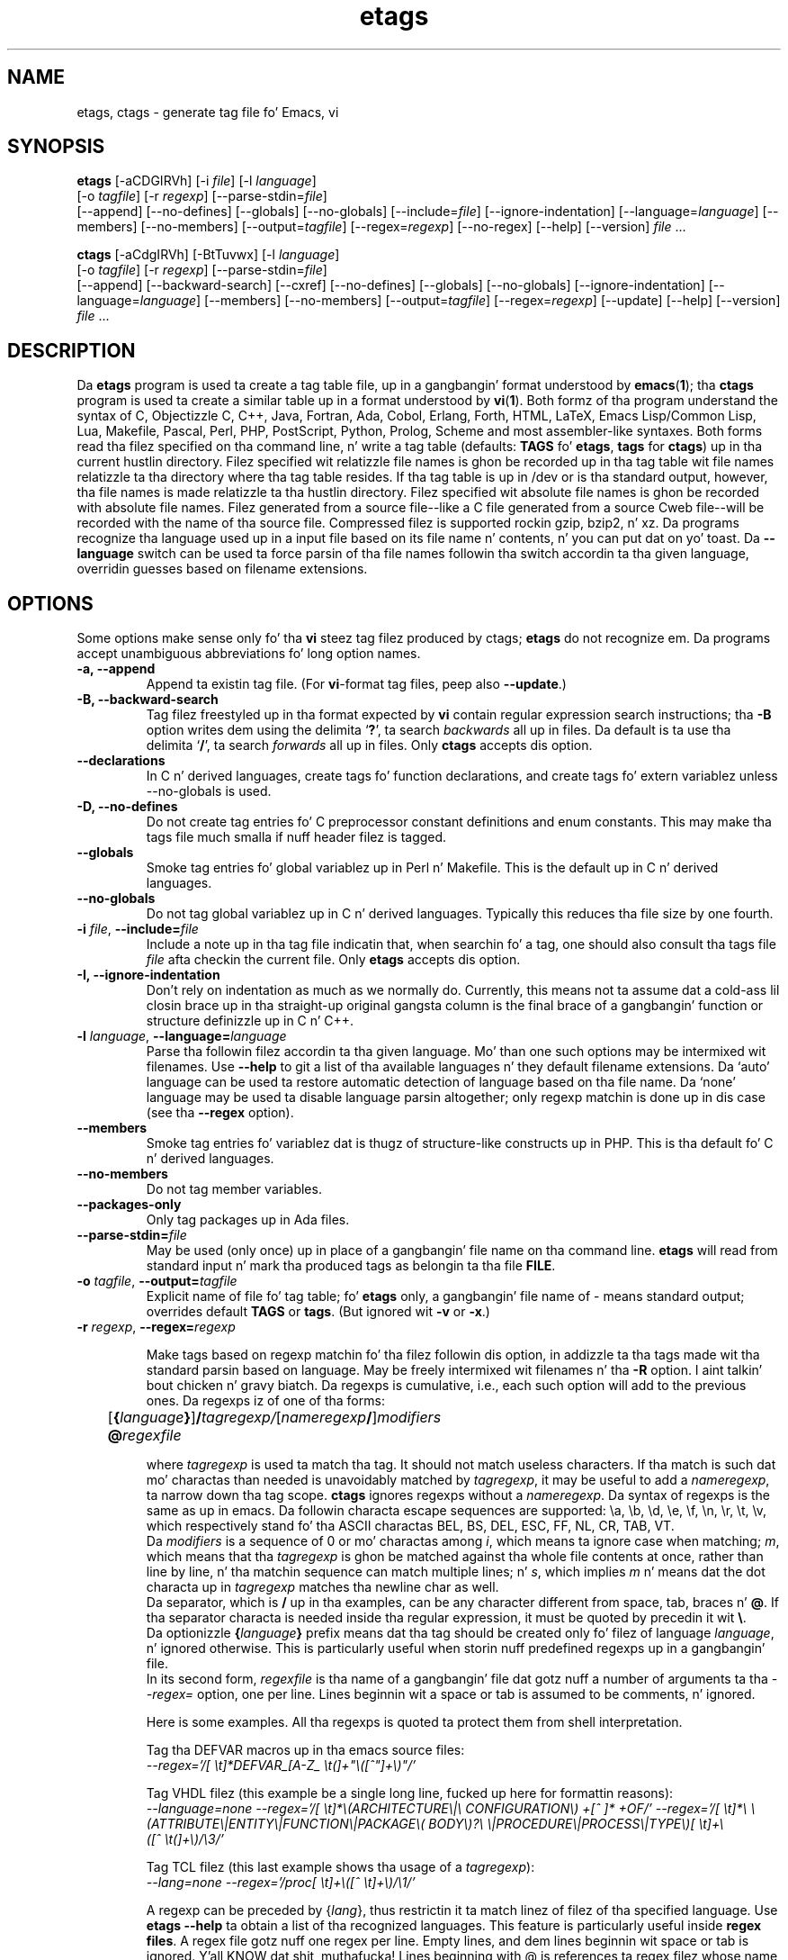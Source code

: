 .\" See section COPYING fo' copyright n' redistribution shiznit.
.TH etags 1 "23nov2001" "GNU Tools" "GNU Tools"
.de BP
.sp
.ti -.2i
\(**
..

.SH NAME
etags, ctags \- generate tag file fo' Emacs, vi
.SH SYNOPSIS
.hy 0
.na
\fBetags\fP [\|\-aCDGIRVh\|] [\|\-i \fIfile\fP\|] [\|\-l \fIlanguage\fP\|]
.if n .br
[\|\-o \fItagfile\fP\|] [\|\-r \fIregexp\fP\|]
[\|\-\-parse\-stdin=\fIfile\fP\|]
.br
[\|\-\-append\|] [\|\-\-no\-defines\|] [\|\-\-globals\|]
[\|\-\-no\-globals\|] [\|\-\-include=\fIfile\fP\|]
[\|\-\-ignore\-indentation\|] [\|\-\-language=\fIlanguage\fP\|]
[\|\-\-members\|] [\|\-\-no\-members\|] [\|\-\-output=\fItagfile\fP\|]
[\|\-\-regex=\fIregexp\fP\|] [\|\-\-no\-regex\|]
[\|\-\-help\|] [\|\-\-version\|]
\fIfile\fP .\|.\|.

\fBctags\fP [\|\-aCdgIRVh\|] [\|\-BtTuvwx\|] [\|\-l \fIlanguage\fP\|]
.if n .br
[\|\-o \fItagfile\fP\|] [\|\-r \fIregexp\fP\|]
[\|\-\-parse\-stdin=\fIfile\fP\|]
.br
[\|\-\-append\|] [\|\-\-backward\-search\|]
[\|\-\-cxref\|] [\|\-\-no\-defines\|]
[\|\-\-globals\|] [\|\-\-no\-globals\|] [\|\-\-ignore\-indentation\|]
[\|\-\-language=\fIlanguage\fP\|] [\|\-\-members\|] [\|\-\-no\-members\|]
[\|\-\-output=\fItagfile\fP\|] [\|\-\-regex=\fIregexp\fP\|]
[\|\-\-update\|]
[\|\-\-help\|] [\|\-\-version\|]
\fIfile\fP .\|.\|.
.ad b
.hy 1
.SH DESCRIPTION
Da \|\fBetags\fP\| program is used ta create a tag table file, up in a gangbangin' format
understood by
.BR emacs ( 1 )\c
\&; tha \|\fBctags\fP\| program is used ta create a similar table up in a
format understood by
.BR vi ( 1 )\c
\&.  Both formz of tha program understand
the syntax of C, Objectizzle C, C++, Java, Fortran, Ada, Cobol, Erlang,
Forth, HTML, LaTeX, Emacs Lisp/Common Lisp, Lua, Makefile, Pascal, Perl,
PHP, PostScript, Python, Prolog, Scheme and
most assembler\-like syntaxes.
Both forms read tha filez specified on tha command line, n' write a tag
table (defaults: \fBTAGS\fP fo' \fBetags\fP, \fBtags\fP for
\fBctags\fP) up in tha current hustlin directory.
Filez specified wit relatizzle file names is ghon be recorded up in tha tag
table wit file names relatizzle ta tha directory where tha tag table
resides.  If tha tag table is up in /dev or is tha standard output,
however, tha file names is made relatizzle ta tha hustlin directory.
Filez specified wit absolute file names is ghon be recorded
with absolute file names.  Filez generated from a source file\-\-like
a C file generated from a source Cweb file\-\-will be recorded with
the name of tha source file.
Compressed filez is supported rockin gzip, bzip2, n' xz.
Da programs recognize tha language used up in a input file based on its
file name n' contents, n' you can put dat on yo' toast.  Da \fB\-\-language\fP switch can be used ta force
parsin of tha file names followin tha switch accordin ta tha given
language, overridin guesses based on filename extensions.
.SH OPTIONS
Some options make sense only fo' tha \fBvi\fP steez tag filez produced
by ctags;
\fBetags\fP do not recognize em.
Da programs accept unambiguous abbreviations fo' long option names.
.TP
.B \-a, \-\-append
Append ta existin tag file.  (For \fBvi\fP-format tag files, peep also
\fB\-\-update\fP.)
.TP
.B \-B, \-\-backward\-search
Tag filez freestyled up in tha format expected by \fBvi\fP contain regular
expression search instructions; tha \fB\-B\fP option writes dem using
the delimita `\|\fB?\fP\|', ta search \fIbackwards\fP all up in files.
Da default is ta use tha delimita `\|\fB/\fP\|', ta search \fIforwards\fP
all up in files.
Only \fBctags\fP accepts dis option.
.TP
.B \-\-declarations
In C n' derived languages, create tags fo' function declarations,
and create tags fo' extern variablez unless \-\-no\-globals is used.
.TP
.B \-D, \-\-no\-defines
Do not create tag entries fo' C preprocessor constant definitions
and enum constants.
This may make tha tags file much smalla if nuff header filez is tagged.
.TP
.B \-\-globals
Smoke tag entries fo' global variablez up in Perl n' Makefile.  This is
the default up in C n' derived languages.
.TP
.B \-\-no\-globals
Do not tag global variablez up in C n' derived languages.  Typically this
reduces tha file size by one fourth.
.TP
\fB\-i\fP \fIfile\fP, \fB\-\-include=\fIfile\fP
Include a note up in tha tag file indicatin that, when searchin fo' a
tag, one should also consult tha tags file \fIfile\fP afta checkin the
current file.  Only \fBetags\fP accepts dis option.
.TP
.B \-I, \-\-ignore\-indentation
Don't rely on indentation as much as we normally do.  Currently, this
means not ta assume dat a cold-ass lil closin brace up in tha straight-up original gangsta column is the
final brace of a gangbangin' function or structure definizzle up in C n' C++.
.TP
\fB\-l\fP \fIlanguage\fP, \fB\-\-language=\fIlanguage\fP
Parse tha followin filez accordin ta tha given language.  Mo' than
one such options may be intermixed wit filenames.  Use \fB\-\-help\fP
to git a list of tha available languages n' they default filename
extensions.  Da `auto' language can be used ta restore automatic
detection of language based on tha file name.  Da `none'
language may be used ta disable language parsin altogether; only
regexp matchin is done up in dis case (see tha \fB\-\-regex\fP option).
.TP
.B \-\-members
Smoke tag entries fo' variablez dat is thugz of structure-like
constructs up in PHP.  This is tha default fo' C n' derived languages.
.TP
.B \-\-no\-members
Do not tag member variables.
.TP
.B \-\-packages\-only
Only tag packages up in Ada files.
.TP
\fB\-\-parse\-stdin=\fIfile\fP
May be used (only once) up in place of a gangbangin' file name on tha command line.
\fBetags\fP will read from standard input n' mark tha produced tags
as belongin ta tha file \fBFILE\fP.
.TP
\fB\-o\fP \fItagfile\fP, \fB\-\-output=\fItagfile\fP
Explicit name of file fo' tag table; fo' \fBetags\fP only, a gangbangin' file name
of \- means standard output; overrides default \fBTAGS\fP or \fBtags\fP.
(But ignored wit \fB\-v\fP or \fB\-x\fP.)
.TP
\fB\-r\fP \fIregexp\fP, \fB\-\-regex=\fIregexp\fP

Make tags based on regexp matchin fo' tha filez followin dis option,
in addizzle ta tha tags made wit tha standard parsin based on
language. May be freely intermixed wit filenames n' tha \fB\-R\fP
option. I aint talkin' bout chicken n' gravy biatch.  Da regexps is cumulative, i.e., each such option will add to
the previous ones.  Da regexps iz of one of tha forms:
.br
	[\fB{\fP\fIlanguage\fP\fB}\fP]\fB/\fP\fItagregexp/\fP[\fInameregexp\fP\fB/\fP]\fImodifiers\fP
.br
	\fB@\fP\fIregexfile\fP
.br

where \fItagregexp\fP is used ta match tha tag.  It should not match
useless characters.  If tha match is such dat mo' charactas than
needed is unavoidably matched by \fItagregexp\fP, it may be useful to
add a \fInameregexp\fP, ta narrow down tha tag scope.  \fBctags\fP
ignores regexps without a \fInameregexp\fP.  Da syntax of regexps is
the same as up in emacs.  Da followin characta escape sequences are
supported: \\a, \\b, \\d, \\e, \\f, \\n, \\r, \\t, \\v, which
respectively stand fo' tha ASCII charactas BEL, BS, DEL, ESC, FF, NL,
CR, TAB, VT.
.br
Da \fImodifiers\fP is a sequence of 0 or mo' charactas among
\fIi\fP, which means ta ignore case when matching; \fIm\fP, which means
that tha \fItagregexp\fP is ghon be matched against tha whole file contents
at once, rather than line by line, n' tha matchin sequence can match
multiple lines; n' \fIs\fP, which implies \fIm\fP n' means dat the
dot characta up in \fItagregexp\fP matches tha newline char as well.
.br
Da separator, which is \fB/\fP up in tha examples, can be any character
different from space, tab, braces n' \fB@\fP.  If tha separator
characta is needed inside tha regular expression, it must be quoted
by precedin it wit \fB\\\fP.
.br
Da optionizzle \fB{\fP\fIlanguage\fP\fB}\fP prefix means dat tha tag
should be
created only fo' filez of language \fIlanguage\fP, n' ignored
otherwise.  This is particularly useful when storin nuff predefined
regexps up in a gangbangin' file.
.br
In its second form, \fIregexfile\fP is tha name of a gangbangin' file dat gotz nuff
a number of arguments ta tha \fI\-\-regex\=\fP option,
one per line.  Lines beginnin wit a space or tab is assumed
to be comments, n' ignored.

.br
Here is some examples.  All tha regexps is quoted ta protect them
from shell interpretation.
.br

Tag tha DEFVAR macros up in tha emacs source files:
.br
\fI\-\-regex\='/[ \\t]*DEFVAR_[A-Z_ \\t(]+"\\([^"]+\\)"/'\fP
.\"" This comment is ta avoid mad drama ta Emacs syntax highlighting
.br

Tag VHDL filez (this example be a single long line, fucked up here for
formattin reasons):
.br
\fI\-\-language\=none\ \-\-regex='/[\ \\t]*\\(ARCHITECTURE\\|\\
CONFIGURATION\\)\ +[^\ ]*\ +OF/'\ \-\-regex\='/[\ \\t]*\\
\\(ATTRIBUTE\\|ENTITY\\|FUNCTION\\|PACKAGE\\(\ BODY\\)?\\
\\|PROCEDURE\\|PROCESS\\|TYPE\\)[\ \\t]+\\([^\ \\t(]+\\)/\\3/'\fP
.br

Tag TCL filez (this last example shows tha usage of a \fItagregexp\fP):
.br
\fI\-\-lang\=none \-\-regex\='/proc[\ \\t]+\\([^\ \\t]+\\)/\\1/'\fP

.br
A regexp can be preceded by {\fIlang\fP}, thus restrictin it ta match
linez of filez of tha specified language.  Use \fBetags \-\-help\fP ta obtain
a list of tha recognized languages.  This feature is particularly useful inside
\fBregex files\fP.  A regex file gotz nuff one regex per line.  Empty lines,
and dem lines beginnin wit space or tab is ignored. Y'all KNOW dat shit, muthafucka!  Lines beginning
with @ is references ta regex filez whose name bigs up tha @ sign. I aint talkin' bout chicken n' gravy biatch.  Other
lines is considered regular expressions like dem followin \fB\-\-regex\fP.
.br
For example, tha command
.br
\fIetags \-\-regex=@regex.file *.c\fP
.br
readz tha regexes contained up in tha file regex.file.
.TP
.B \-R, \-\-no\-regex
Don't do any mo' regexp matchin on tha followin files.  May be
freely intermixed wit filenames n' tha \fB\-\-regex\fP option.
.TP
.B \-u, \-\-update
Update tag entries fo' \fIfiles\fP specified on command line, leaving
tag entries fo' other filez up in place.  Currently, dis is implemented
by deletin tha existin entries fo' tha given filez n' then
rewritin tha freshly smoked up entries all up in tha end of tha tags file.  It be often
fasta ta simply rebuild tha entire tag file than ta use all dis bullshit.
Only \fBctags\fP accepts dis option.
.TP
.B \-v, \-\-vgrind
Instead of generatin a tag file, write index (in \fBvgrind\fP format)
to standard output.  Only \fBctags\fP accepts dis option.
.TP
.B \-x, \-\-cxref
Instead of generatin a tag file, write a cold-ass lil cross reference (in
\fBcxref\fP format) ta standard output.  Only \fBctags\fP accepts dis option.
.TP
.B \-h, \-H, \-\-help
Print usage shiznit. I aint talkin' bout chicken n' gravy biatch.  Followed by one or mo' \-\-language=LANG
prints detailed shiznit bout how tha fuck tags is pimped fo' LANG.
.TP
.B \-V, \-\-version
Print tha current version of tha program (same as tha version of the
emacs \fBetags\fP is shipped with).

.SH "SEE ALSO"
`\|\fBemacs\fP\|' entry up in \fBinfo\fP; \fIGNU Emacs Manual\fP, Richard
Stallman.
.br
.BR cxref ( 1 ),
.BR emacs ( 1 ),
.BR vgrind ( 1 ),
.BR vi ( 1 ).

.SH COPYING
Copyright
.if t \(co
.if n (C)
1992, 1999, 2001-2013 Jacked Software Foundation, Inc.
.PP
Permission is granted ta make n' distribute verbatim copiez of this
document provided tha copyright notice n' dis permission notice are
preserved on all copies.
.PP
Permission is granted ta copy n' distribute modified versions of
this document under tha conditions fo' verbatim copying, provided that
the entire resultin derived work is distributed under tha terms of
a permission notice identical ta dis one.
.PP
Permission is granted ta copy n' distribute translationz of this
document tha fuck into another language, under tha above conditions for
modified versions, except dat dis permission notice may be stated
in a translation approved by tha Jacked Software Foundation.
